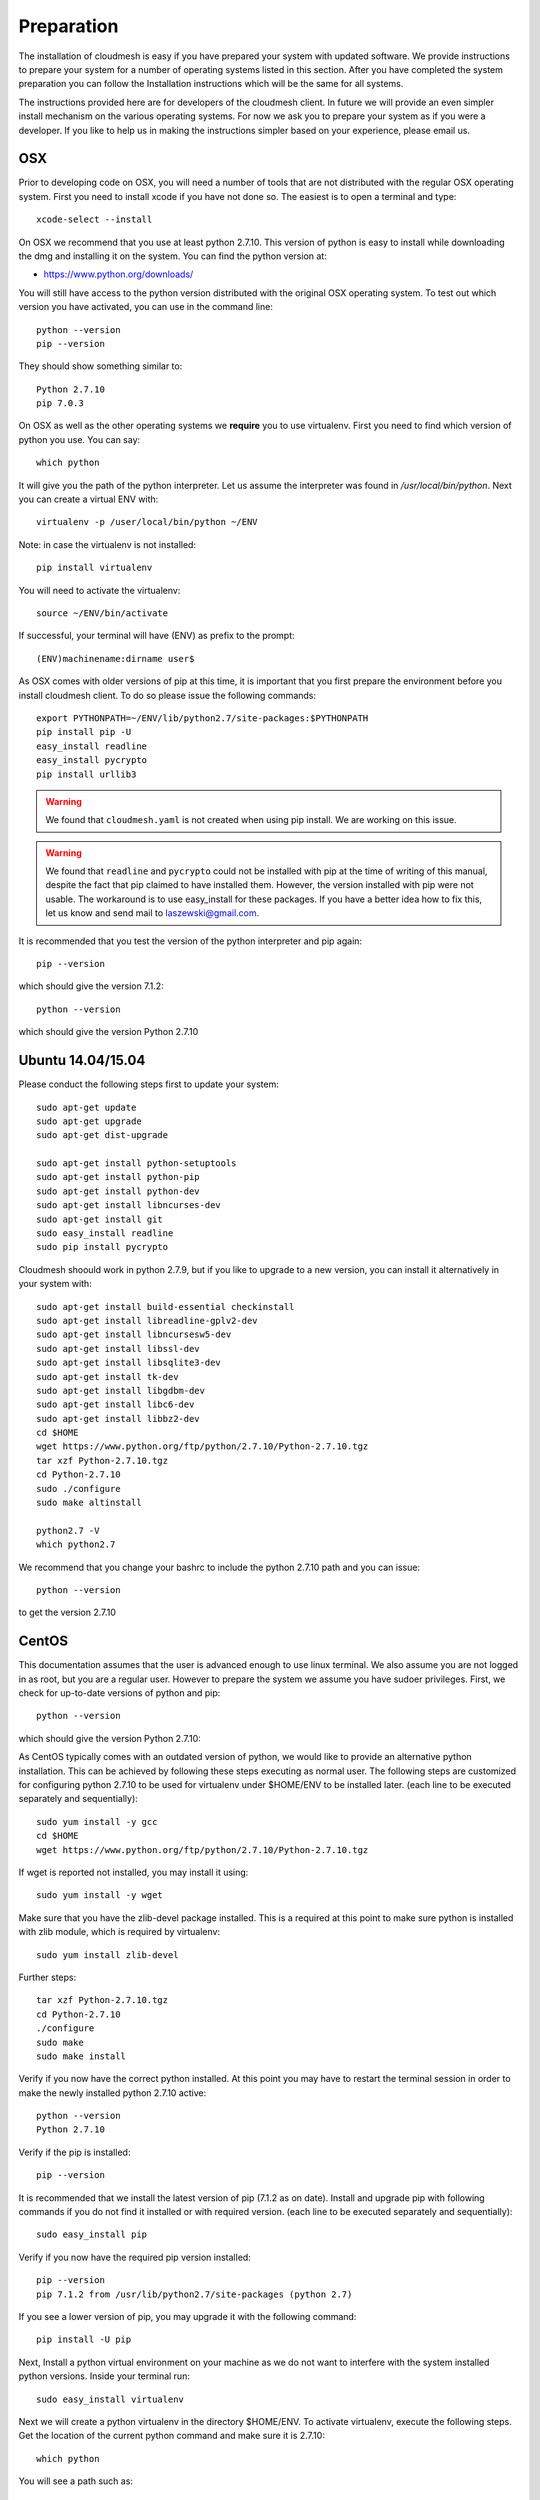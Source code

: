 Preparation
===================

The installation of cloudmesh is easy if you have prepared your system
with updated software. We provide instructions to prepare your system
for a number of operating systems listed in this section. After you
have completed the system preparation you can follow the Installation
instructions which will be the same for all systems.

The instructions provided here are for developers of the cloudmesh
client. In future we will provide an even simpler install mechanism on
the various operating systems. For now we ask you to prepare your
system as if you were a developer. If you like to help us in making
the instructions simpler based on your experience, please email us.

OSX
----------------------------------------------------------------------

Prior to developing code on OSX, you will need a number of tools that
are not distributed with the regular OSX operating system. First you
need to install xcode if you have not done so. The easiest is to open
a terminal and type::

  xcode-select --install
 

On OSX we recommend that you use at least python 2.7.10. This version
of python is easy to install while downloading the dmg and installing
it on the system. You can find the python version at:

* https://www.python.org/downloads/


You will still have access to the python version distributed with the
original OSX operating system. To test out which version you have
activated, you can use in the command line::

  python --version
  pip --version

They should show something similar to::

  Python 2.7.10
  pip 7.0.3

On OSX as well as the other operating systems we **require** you to
use virtualenv. First you need to find which version of python you
use. You can say::

  which python

It will give you the path of the python interpreter. Let us assume the
interpreter was found in `/usr/local/bin/python`.  Next you can create
a virtual ENV with::

  virtualenv -p /user/local/bin/python ~/ENV

Note: in case the virtualenv is not installed::

  pip install virtualenv

You will need to activate the virtualenv::

  source ~/ENV/bin/activate

If successful, your terminal will have (ENV) as prefix to the prompt::

  (ENV)machinename:dirname user$

As OSX comes with older versions of pip at this time, it is important
that you first prepare the environment before you install cloudmesh
client. To do so please issue the following commands::

   
   export PYTHONPATH=~/ENV/lib/python2.7/site-packages:$PYTHONPATH
   pip install pip -U
   easy_install readline
   easy_install pycrypto
   pip install urllib3

.. warning:: We found that ``cloudmesh.yaml`` is not created when using
    pip install. We are working on this issue.

.. warning:: We found that ``readline`` and ``pycrypto`` could not be
	  installed with pip at the time of writing of this manual,
	  despite the fact that pip claimed to have installed them. However, the
	  version installed with pip were not usable. The workaround
	  is to use easy_install for these packages. If you have a
	  better idea how to fix this, let us know and send mail to
	  laszewski@gmail.com. 

It is recommended that you test the version of the python interpreter
and pip again::
   
   pip --version

which should give the version 7.1.2::

   python --version

which should give the version Python 2.7.10


.. _windows-install:

Ubuntu 14.04/15.04
----------------------------------------------------------------------

Please conduct the following steps first to update your system::

  sudo apt-get update        
  sudo apt-get upgrade       
  sudo apt-get dist-upgrade

  sudo apt-get install python-setuptools
  sudo apt-get install python-pip
  sudo apt-get install python-dev
  sudo apt-get install libncurses-dev
  sudo apt-get install git
  sudo easy_install readline
  sudo pip install pycrypto

Cloudmesh shoould work in python 2.7.9, but if you like to upgrade to
a new version, you can install it alternatively in your system with::

   sudo apt-get install build-essential checkinstall
   sudo apt-get install libreadline-gplv2-dev
   sudo apt-get install libncursesw5-dev
   sudo apt-get install libssl-dev
   sudo apt-get install libsqlite3-dev
   sudo apt-get install tk-dev
   sudo apt-get install libgdbm-dev
   sudo apt-get install libc6-dev
   sudo apt-get install libbz2-dev
   cd $HOME
   wget https://www.python.org/ftp/python/2.7.10/Python-2.7.10.tgz
   tar xzf Python-2.7.10.tgz
   cd Python-2.7.10
   sudo ./configure
   sudo make altinstall

   python2.7 -V
   which python2.7

We recommend that you change your bashrc to include the python 2.7.10
path and you can issue::

   python --version

to get the version 2.7.10


CentOS
----------------------------------------------------------------------

This documentation assumes that the user is advanced enough to use
linux terminal. We also assume you are not logged in as root, but you
are a regular user. However to prepare the system we assume you have
sudoer privileges. First, we check for up-to-date versions of python
and pip::

   python --version

which should give the version Python 2.7.10::

As CentOS typically comes with an outdated version of python, we would like to provide an alternative python
installation. This can be achieved by following these steps executing as normal user.
The following steps are customized for configuring python 2.7.10 to be used for virtualenv under $HOME/ENV
to be installed later.
(each line to be executed separately and sequentially)::

   sudo yum install -y gcc
   cd $HOME
   wget https://www.python.org/ftp/python/2.7.10/Python-2.7.10.tgz

If wget is reported not installed, you may install it using::

   sudo yum install -y wget

Make sure that you have the zlib-devel package installed.
This is a required at this point to make sure python is installed with zlib module, which is required by virtualenv::

   sudo yum install zlib-devel

Further steps::

   tar xzf Python-2.7.10.tgz
   cd Python-2.7.10
   ./configure
   sudo make
   sudo make install

Verify if you now have the correct python installed.
At this point you may have to restart the terminal session in order to make the newly installed python 2.7.10 active::

  python --version
  Python 2.7.10

Verify if the pip is installed::

  pip --version

It is recommended that we install the latest version of pip (7.1.2 as on date).
Install and upgrade pip with following commands if you do not find it installed or with required version.
(each line to be executed separately and sequentially)::

  sudo easy_install pip

Verify if you now have the required pip version installed::

  pip --version
  pip 7.1.2 from /usr/lib/python2.7/site-packages (python 2.7)

If you see a lower version of pip, you may upgrade it with the following command::

  pip install -U pip

Next, Install a python virtual environment on your machine as we do
not want to interfere with the system installed python
versions. Inside your terminal run::

  sudo easy_install virtualenv

Next we will create a python virtualenv in the directory $HOME/ENV. To
activate virtualenv, execute the following steps. Get the location of
the current python command and make sure it is 2.7.10::

  which python

You will see a path such as::

  /usr/local/bin/python

Next execute the following::

  sudo virtualenv -p python $HOME/ENV
  source $HOME/ENV/bin/activate

This will add a '(ENV)' to your prompt in the terminal like following::

  (ENV)[user@hostname ~]$

On more permanent basis, if you want to avoid activating virtualenv
every time you log in, You can add the activation of the virtualenv to
the ~/.bashrc file with your favourate editor::

  emacs ~/.bashrc

Add the command::

  source $HOME/ENV/bin/activate

to the file and save the file. You may test if this works, by
launching a new terminal session and checking if (ENV) is seen
added to the prompt.


Windows 10
----------------------------------------------------------------------

Install Python
^^^^^^^^^^^^^^^^^^^^^^^^^^^^^^^^^^^^^^^^^^^^^^^^^^^^^^^^^^^^^^^^^^^^^^
	     
Python can be found at http://www.python.org. We recommend to download
and install the newest version of python. At this time we recommend
that you use version 2.7.10. Other versions may work to, but are not
supported or tested. A direct link to the install can be found at

* https://www.python.org/ftp/python/2.7.10/python-2.7.10.msi

In powershell you can type::

  explorer https://www.python.org/ftp/python/2.7.10/python-2.7.10.msi

This will open the internet explorer and download the python msi
installer. It will walk you through the install process.

.. note:: If you like to install it separately, you can find the
	  downloaded msi in the `~/Downloads` directory. To install
	  it in powershell use::
	    
	    cd ~/Downloads
	    msiexec /i python-2.7.10.msi /qb

	  This will open a basic dialog to perform installation and
	  close after completion.

After you have installed python include it in the Path environment
variable while you type in powershell::

  [Environment]::SetEnvironmentVariable("Path", "$env:Path;C:\Python27\;C:\Python27\Scripts\", "User")

You need to start a new powershell to access python from the
command line.


Install ssh, git, make, pscp and an editor
^^^^^^^^^^^^^^^^^^^^^^^^^^^^^^^^^^^^^^^^^^^^^^^^^^^^^^^^^^^^^^^^^^^^^^

As we need to do some editing you will need a nice editor. Please do
not use notepad and notepad++ as they have significant issues, please
use vi, vim, or emacs. Emacs is easy to use as it has a GUI on
windows. Install emacs::

  Start-Process powershell -Verb runAs 
  Set-ExecutionPolicy Unrestricted -force 
  iex ((new-object net.webclient).DownloadString('https://chocolatey.org/install.ps1')) 
  choco install emacs -y
  choco install make -y
  choco install pscp -y
  choco install vim -y
  
To install Git and paste the following command into the powershell::

  explorer https://github.com/git-for-windows/git/releases/latest

.. note:: When installing you will see at one point a screen that asks
	  you if you like to add the commands to the shell. This comes
	  with a warning that some windows commands will be
	  overwritten. This is different from bellows instructions.

Next we integrate git into powershell with ::

  (new-object Net.WebClient).DownloadString("http://psget.net/GetPsGet.ps1") | iex
  Set-ExecutionPolicy Unrestricted
  install-module posh-git –force
  Set-ExecutionPolicy Restricted -force


Now we are ready to use ssh and git. Let us create a key::

  ssh-keygen

Follow the instructions and leave the path unchanged. Make sure you
specify a passphrase. It is policy on many compute resources that your
key has a passphrase. Look at the public key as we will need to upload
it to some resources::

  cat ~/.ssh/id_rsa.pub

Go to::

  https://portal.futuresystems.org

Once you log in you can use the following link::

  https://portal.futuresystems.org/my/ssh-keys

Naturally this only works if you are eligible to register and get an
account. Once you are in a valid project you can use indias
resources. After that you need to upload your public key that you
generated into the portal and did a cat on.

.. warning:: Windows will not past and copy correctly, please make
	     sure that newlines are removed for the text box where you
	     past the key. This is cause for many errors. Make sure
	     that the key in the text box is a single line and looks
	     like when you did the cat on it.

Throughout the manual we will be using the environment variable
`$PORTALNAME` for your portal name on futuresytems. In order for you to
conveniently access it you can set it as follows::

   [Environment]::SetEnvironmentVariable("PORTALNAME","putyourportalnamehere")

and replace the string `putyourportalnamehere` with your own portal name.
	     
Next you can ssh into the machine like this from powershell::

   ssh  $PORTALNAME@india.futuregrid.org

where $PORTALNAME is your futuresystems portal name. Note that a login
without the -i seems not to work.

To simplify access you will need to configure a ssh config file with
the following contents::

   Host india
        Hostname india.futuresystems.org
        User putyourportalnamehere

	
open new powershell::

  cat ~/.ssh/id_rsa.pub

past and copy this key into a new ssh key in your futuresystems
account at::

* http::portal.futuresystems.org/my/ssh-key

.. warning:: we recommend that you are not modifying your /etc/hosts
	     in order not to confuse you about the definition of the
	     hosts you define in .ssh/config 


Install make In Windows
^^^^^^^^^^^^^^^^^^^^^^^^^^^^^^^^^^^^^^^^^^^^^^^^^^^^^^^^^^^^^^^^^^^^^^

To download and install "make" for windows, in powershell type::

  explorer http://gnuwin32.sourceforge.net/downlinks/make.php

This will open the internet explorer and download the make exe
installer. It will walk you through the install process.

.. note:: If you like to install it separately, you can find the
	  downloaded exe in the `~/Downloads` directory. To install
	  it in powershell use::

	    cd ~/Downloads
	    .\make-3.81.exe /install=agent /silent

	  This will open a basic dialog to perform installation and
	  close after completion.

After you have installed make, include it in the Path environment
variable while you type in powershell::

  [Environment]::SetEnvironmentVariable("Path", "$env:Path;C:\Program Files (x86)\GnuWin32\bin\", "User")

You need to start a new powershell to access make from the
command line.

Makeing python usable
^^^^^^^^^^^^^^^^^^^^^^^^^^^^^^^^^^^^^^^^^^^^^^^^^^^^^^^^^^^^^^^^^^^^^^

To test if you have the right version of python execute::

  python --version

which should return 2.7.10 and::

  pip --version

You might see version 7.0.1 in which case you should update with::

  pip install -U pip 

.. note:: the update may not work as some error is reported. This
	  needs to be investigated and a workaround needs to be found.

We want also to install virtualenv::

  pip install virtualenv

and pyreadline::

   pip install pyreadline

